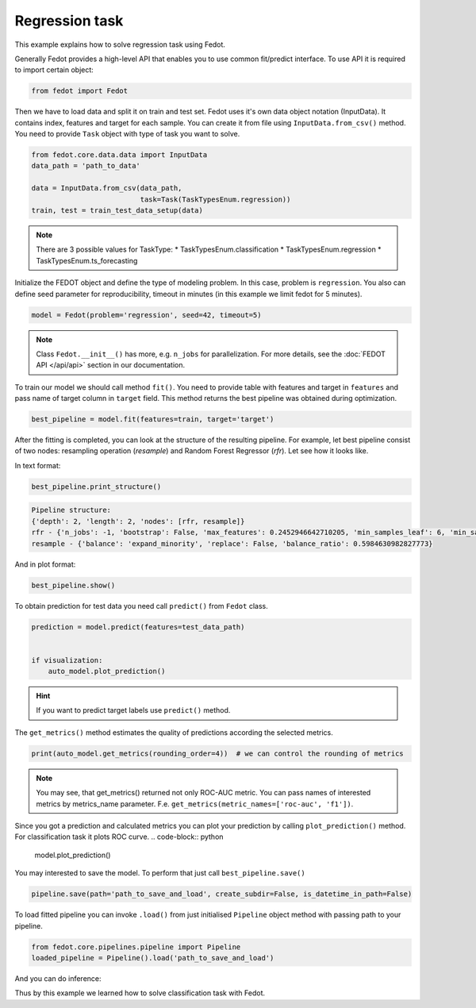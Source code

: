 Regression task
==============================================


This example explains how to solve regression task using Fedot.

Generally Fedot provides a high-level API that enables you to use common fit/predict interface. To use API it is required
to import certain object:

.. code-block:: python

    from fedot import Fedot
Then we have to load data and split it on train and test set.
Fedot uses it's own data object notation (InputData). It contains index,
features and target for each sample. You can create it from file using ``InputData.from_csv()`` method.
You need to provide ``Task`` object with type of task you want to solve.

.. code-block:: python


    from fedot.core.data.data import InputData
    data_path = 'path_to_data'

    data = InputData.from_csv(data_path,
                              task=Task(TaskTypesEnum.regression))
    train, test = train_test_data_setup(data)

.. note::

    There are 3 possible values for TaskType:
    * TaskTypesEnum.classification
    * TaskTypesEnum.regression
    * TaskTypesEnum.ts_forecasting


Initialize the FEDOT object and define the type of modeling problem. In this case, problem is ``regression``.
You also can define seed parameter for reproducibility, timeout in minutes (in this example we limit fedot for 5 minutes).

.. code-block:: python

    model = Fedot(problem='regression', seed=42, timeout=5)

.. note::

    Class ``Fedot.__init__()`` has more, e.g.
    ``n_jobs`` for parallelization. For more details, see the :doc:`FEDOT API </api/api>` section in our documentation.

To train our model we should call method ``fit()``. You need to provide table with features and target in ``features``
and pass name of target column in ``target`` field. This method returns the best pipeline was obtained during optimization.

.. code-block:: python

    best_pipeline = model.fit(features=train, target='target')

After the fitting is completed, you can look at the structure of the resulting pipeline.
For example, let best pipeline consist of two nodes: resampling operation (*resample*) and Random Forest Regressor (*rfr*).
Let see how it looks like.

In text format:

.. code-block:: python

    best_pipeline.print_structure()

.. code-block:: text

    Pipeline structure:
    {'depth': 2, 'length': 2, 'nodes': [rfr, resample]}
    rfr - {'n_jobs': -1, 'bootstrap': False, 'max_features': 0.2452946642710205, 'min_samples_leaf': 6, 'min_samples_split': 4, 'n_estimators': 100}
    resample - {'balance': 'expand_minority', 'replace': False, 'balance_ratio': 0.5984630982827773}

And in plot format:

.. code-block:: python

    best_pipeline.show()

|pipeline_structure|

.. |pipeline_structure| image:: img_utilities/pipeline_regression_example.png
   :width: 80%


To obtain prediction for test data you need call ``predict()`` from ``Fedot`` class.

.. code-block:: python

    prediction = model.predict(features=test_data_path)


    if visualization:
        auto_model.plot_prediction()

.. hint::

    If you want to predict target labels use ``predict()`` method.

The ``get_metrics()`` method estimates the quality of predictions according the selected metrics.

.. code-block:: python

     print(auto_model.get_metrics(rounding_order=4))  # we can control the rounding of metrics

.. note::

   You may see, that get_metrics() returned not only ROC-AUC metric. You can pass names of interested metrics by
   metrics_name parameter. F.e. ``get_metrics(metric_names=['roc-auc', 'f1'])``.

Since you got a prediction and calculated metrics you can plot your prediction by calling ``plot_prediction()`` method.
For classification task it plots ROC curve.
.. code-block:: python

     model.plot_prediction()

You may interested to save the model. To perform that just call ``best_pipeline.save()``

.. code-block:: python

     pipeline.save(path='path_to_save_and_load', create_subdir=False, is_datetime_in_path=False)




To load fitted pipeline you can invoke ``.load()`` from just initialised ``Pipeline`` object method with passing path to your pipeline.

.. code-block:: python

     from fedot.core.pipelines.pipeline import Pipeline
     loaded_pipeline = Pipeline().load('path_to_save_and_load')

And you can do inference:

.. code-block:: python
     import pandas as pd
     new_data_to_predict = pd.read_csv('new_data.csv') # It could be np.array, pd.DataFrame or InputData object
     prediction = loaded_pipeline.predict(new_data_to_predict).predict # Note that we should take .predict field for prediction

Thus by this example we learned how to solve classification task with Fedot.


